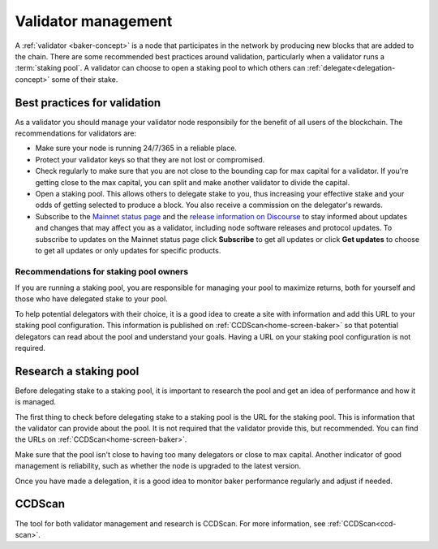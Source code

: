 .. _baker-pool:

====================
Validator management
====================

A :ref:`validator <baker-concept>` is a node that participates in the network by producing new blocks that are added to the chain. There are some recommended best practices around validation, particularly when a validator runs a :term:`staking pool`. A validator can choose to open a staking pool to which others can :ref:`delegate<delegation-concept>` some of their stake.

Best practices for validation
=============================

As a validator you should manage your validator node responsibily for the benefit of all users of the blockchain. The recommendations for validators are:

- Make sure your node is running 24/7/365 in a reliable place.
- Protect your validator keys so that they are not lost or compromised.
- Check regularly to make sure that you are not close to the bounding cap for max capital for a validator. If you're getting close to the max capital, you can split and make another validator to divide the capital.
- Open a staking pool. This allows others to delegate stake to you, thus increasing your effective stake and your odds of getting selected to produce a block. You also receive a commission on the delegator's rewards.
- Subscribe to the `Mainnet status page <https://status.mainnet.concordium.software/>`_ and the `release information on Discourse <https://support.concordium.software/c/releases/9>`_ to stay informed about updates and changes that may affect you as a validator, including node software releases and protocol updates. To subscribe to updates on the Mainnet status page click **Subscribe** to get all updates or click **Get updates** to choose to get all updates or only updates for specific products.

Recommendations for staking pool owners
---------------------------------------

If you are running a staking pool, you are responsible for managing your pool to maximize returns, both for yourself and those who have delegated stake to your pool.

To help potential delegators with their choice, it is a good idea to create a site with information and add this URL to your staking pool configuration. This information is published on :ref:`CCDScan<home-screen-baker>` so that potential delegators can read about the pool and understand your goals. Having a URL on your staking pool configuration is not required.

Research a staking pool
=======================

Before delegating stake to a staking pool, it is important to research the pool and get an idea of performance and how it is managed.

The first thing to check before delegating stake to a staking pool is the URL for the staking pool. This is information that the validator can provide about the pool. It is not required that the validator provide this, but recommended. You can find the URLs on :ref:`CCDScan<home-screen-baker>`.

.. image:: ../images/ccd-scan/ccd-scan-pool-metadata.png

Make sure that the pool isn't close to having too many delegators or close to max capital. Another indicator of good management is reliability, such as whether the node is upgraded to the latest version.

Once you have made a delegation, it is a good idea to monitor baker performance regularly and adjust if needed.

CCDScan
=======

The tool for both validator management and research is CCDScan. For more information, see :ref:`CCDScan<ccd-scan>`.
